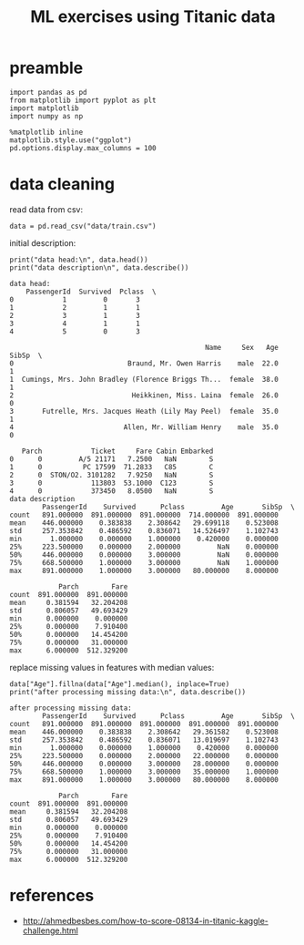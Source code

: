 #+title: ML exercises using Titanic data

* preamble
#+begin_src ipython :session :exports code :results output
import pandas as pd
from matplotlib import pyplot as plt
import matplotlib
import numpy as np

%matplotlib inline
matplotlib.style.use("ggplot")
pd.options.display.max_columns = 100
#+end_src

#+RESULTS:
* data cleaning
read data from csv:
#+begin_src ipython :session :exports code :results output
data = pd.read_csv("data/train.csv")
#+end_src

#+RESULTS:

initial description:
#+begin_src ipython :session :exports both :results output
print("data head:\n", data.head())
print("data description\n", data.describe())
#+end_src

#+RESULTS:
#+begin_example
data head:
    PassengerId  Survived  Pclass  \
0            1         0       3
1            2         1       1
2            3         1       3
3            4         1       1
4            5         0       3

                                                Name     Sex   Age  SibSp  \
0                            Braund, Mr. Owen Harris    male  22.0      1
1  Cumings, Mrs. John Bradley (Florence Briggs Th...  female  38.0      1
2                             Heikkinen, Miss. Laina  female  26.0      0
3       Futrelle, Mrs. Jacques Heath (Lily May Peel)  female  35.0      1
4                           Allen, Mr. William Henry    male  35.0      0

   Parch            Ticket     Fare Cabin Embarked
0      0         A/5 21171   7.2500   NaN        S
1      0          PC 17599  71.2833   C85        C
2      0  STON/O2. 3101282   7.9250   NaN        S
3      0            113803  53.1000  C123        S
4      0            373450   8.0500   NaN        S
data description
        PassengerId    Survived      Pclass         Age       SibSp  \
count   891.000000  891.000000  891.000000  714.000000  891.000000
mean    446.000000    0.383838    2.308642   29.699118    0.523008
std     257.353842    0.486592    0.836071   14.526497    1.102743
min       1.000000    0.000000    1.000000    0.420000    0.000000
25%     223.500000    0.000000    2.000000         NaN    0.000000
50%     446.000000    0.000000    3.000000         NaN    0.000000
75%     668.500000    1.000000    3.000000         NaN    1.000000
max     891.000000    1.000000    3.000000   80.000000    8.000000

            Parch        Fare
count  891.000000  891.000000
mean     0.381594   32.204208
std      0.806057   49.693429
min      0.000000    0.000000
25%      0.000000    7.910400
50%      0.000000   14.454200
75%      0.000000   31.000000
max      6.000000  512.329200
#+end_example

replace missing values in features with median values:
#+begin_src ipython :session :exports both :results output
data["Age"].fillna(data["Age"].median(), inplace=True)
print("after processing missing data:\n", data.describe())
#+end_src

#+RESULTS:
#+begin_example
after processing missing data:
        PassengerId    Survived      Pclass         Age       SibSp  \
count   891.000000  891.000000  891.000000  891.000000  891.000000
mean    446.000000    0.383838    2.308642   29.361582    0.523008
std     257.353842    0.486592    0.836071   13.019697    1.102743
min       1.000000    0.000000    1.000000    0.420000    0.000000
25%     223.500000    0.000000    2.000000   22.000000    0.000000
50%     446.000000    0.000000    3.000000   28.000000    0.000000
75%     668.500000    1.000000    3.000000   35.000000    1.000000
max     891.000000    1.000000    3.000000   80.000000    8.000000

            Parch        Fare
count  891.000000  891.000000
mean     0.381594   32.204208
std      0.806057   49.693429
min      0.000000    0.000000
25%      0.000000    7.910400
50%      0.000000   14.454200
75%      0.000000   31.000000
max      6.000000  512.329200
#+end_example

* references
- http://ahmedbesbes.com/how-to-score-08134-in-titanic-kaggle-challenge.html
